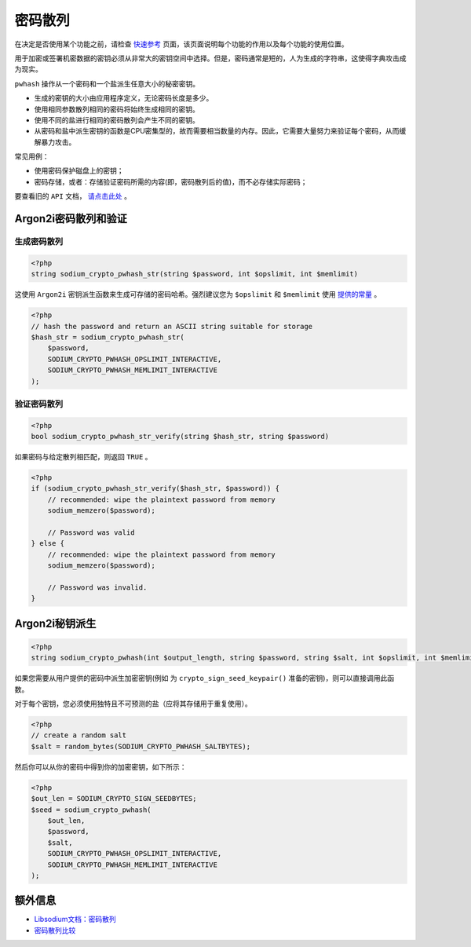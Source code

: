 ********
密码散列
********
在决定是否使用某个功能之前，请检查 `快速参考 <https://paragonie.com/blog/2017/06/libsodium-quick-reference-quick-comparison-similar-functions-and-which-one-use>`_ 页面，该页面说明每个功能的作用以及每个功能的使用位置。

用于加密或签署机密数据的密钥必须从非常大的密钥空间中选择。但是，密码通常是短的，人为生成的字符串，这使得字典攻击成为现实。

``pwhash`` 操作从一个密码和一个盐派生任意大小的秘密密钥。

- 生成的密钥的大小由应用程序定义，无论密码长度是多少。
- 使用相同参数散列相同的密码将始终生成相同的密钥。
- 使用不同的盐进行相同的密码散列会产生不同的密钥。
- 从密码和盐中派生密钥的函数是CPU密集型的，故而需要相当数量的内存。因此，它需要大量努力来验证每个密码，从而缓解暴力攻击。

常见用例：

- 使用密码保护磁盘上的密钥；
- 密码存储，或者：存储验证密码所需的内容(即，密码散列后的值)，而不必存储实际密码；

要查看旧的 ``API`` 文档， `请点击此处 <https://github.com/paragonie/pecl-libsodium-doc/blob/v1/chapters/07-password-hashing.md>`_ 。

Argon2i密码散列和验证
=====================

生成密码散列
------------

.. code-block:: php

    <?php
    string sodium_crypto_pwhash_str(string $password, int $opslimit, int $memlimit)

这使用 ``Argon2i`` 密钥派生函数来生成可存储的密码哈希。强烈建议您为 ``$opslimit`` 和 ``$memlimit`` 使用 `提供的常量 <https://paragonie.com/book/pecl-libsodium/read/01-quick-start.md#const-crypto-pwhash>`_ 。

.. code-block:: php

    <?php
    // hash the password and return an ASCII string suitable for storage
    $hash_str = sodium_crypto_pwhash_str(
        $password,
        SODIUM_CRYPTO_PWHASH_OPSLIMIT_INTERACTIVE,
        SODIUM_CRYPTO_PWHASH_MEMLIMIT_INTERACTIVE
    );

验证密码散列
------------

.. code-block:: php

    <?php
    bool sodium_crypto_pwhash_str_verify(string $hash_str, string $password)

如果密码与给定散列相匹配，则返回 ``TRUE`` 。

.. code-block:: php

    <?php
    if (sodium_crypto_pwhash_str_verify($hash_str, $password)) {
        // recommended: wipe the plaintext password from memory
        sodium_memzero($password);

        // Password was valid
    } else {
        // recommended: wipe the plaintext password from memory
        sodium_memzero($password);

        // Password was invalid.
    }

Argon2i秘钥派生
===============

.. code-block:: php

    <?php
    string sodium_crypto_pwhash(int $output_length, string $password, string $salt, int $opslimit, int $memlimit)

如果您需要从用户提供的密码中派生加密密钥(例如 为 ``crypto_sign_seed_keypair()`` 准备的密钥)，则可以直接调用此函数。

对于每个密钥，您必须使用独特且不可预测的盐（应将其存储用于重复使用）。

.. code-block:: php

    <?php
    // create a random salt
    $salt = random_bytes(SODIUM_CRYPTO_PWHASH_SALTBYTES);

然后你可以从你的密码中得到你的加密密钥，如下所示：

.. code-block:: php

    <?php
    $out_len = SODIUM_CRYPTO_SIGN_SEEDBYTES;
    $seed = sodium_crypto_pwhash(
        $out_len,
        $password,
        $salt,
        SODIUM_CRYPTO_PWHASH_OPSLIMIT_INTERACTIVE,
        SODIUM_CRYPTO_PWHASH_MEMLIMIT_INTERACTIVE
    );

额外信息
========

- `Libsodium文档：密码散列 <https://download.libsodium.org/doc/password_hashing/index.html>`_
- `密码散列比较 <https://password-hashing.net/>`_